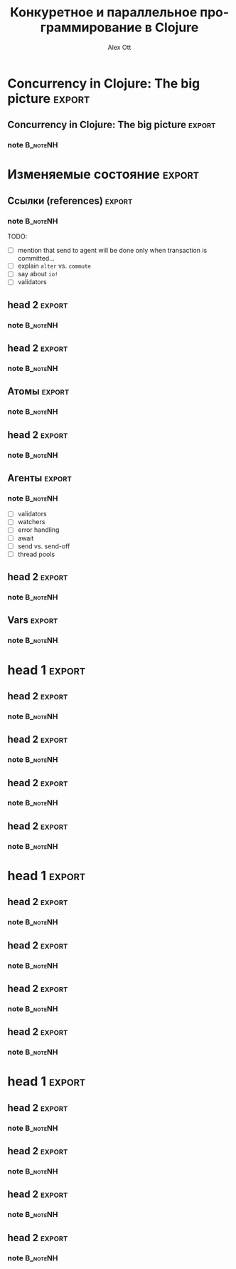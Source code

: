 #+TITLE: Конкуретное и параллельное программирование в Clojure
#+AUTHOR: Alex Ott 
#+EMAIL: alexott@gmail.com
#+DATE:
#+DESCRIPTION: конспект лекций для курса о Clojure
#+KEYWORDS: Clojure, Concurrency

#+LANGUAGE: ru
#+FILETAGS: :Clojure:Talks:

#+OPTIONS: H:3 num:t toc:t \n:nil @:t ::t |:t ^:t -:t f:t *:t <:t
#+OPTIONS: TeX:t LaTeX:t skip:nil d:nil todo:t pri:nil tags:not-in-toc
#+INFOJS_OPT: view:nil toc:nil ltoc:nil mouse:underline buttons:0 path:http://orgmode.org/org-info.js
#+EXPORT_SELECT_TAGS: export
#+EXPORT_EXCLUDE_TAGS: noexport
#+LINK_UP:   
#+LINK_HOME: 
#+startup: beamer
#+LaTeX_CLASS: beamer
#+LaTeX_CLASS_OPTIONS: [bigger, russian, notes=hide]
#+LATEX_HEADER: \mode<presentation> {\usetheme{Madrid}\setbeamercovered{transparent}\usefonttheme[onlysmall]{structurebold}\setbeamertemplate{note page}[plain]}
#+LATEX_HEADER: \usepackage{mathtext}
#+LATEX_HEADER: \usepackage{ucs}
#+LATEX_HEADER: \usepackage{listings}
#+LATEX_HEADER: \usepackage[utf8x]{inputenc}
#+LATEX_HEADER: \usepackage[T2A]{fontenc}
#+LATEX_HEADER: \usepackage[russian,english]{babel}
#+LATEX_HEADER: \hypersetup{unicode,colorlinks=false,bookmarks}
#+LATEX_HEADER: \institute[\lstinline{alexott@gmail.com}]{\lstinline{alexott@gmail.com}}
#+BEAMER_FRAME_LEVEL: 2
#+BIND: org-beamer-outline-frame-title "О чем пойдет речь?"

* Общий план...                                                    :noexport:

 - [ ] Общий обзор
   - [ ] State & Identity & Time
 - [ ] Изменяемое состояние 
   - [ ] Ссылки
   - [ ] Атомы
   - [ ] Агенты
   - [ ] Vars
 - [ ] Параллельное программирование
   - [ ] Встроенные примитивы - pmap, pcalls, ...
   - [ ] futures
   - [ ] promises
   - [ ] delays
   - [ ] =locking= & other low-level primitives
   - [ ] Использование средств JVM
 - [ ] Related topics (http://adambard.com/blog/clojure-concurrency-smorgasbord/)
   - [ ] Reducers
   - [ ] avout ?
   - [ ] clojure-hadoop + http://blog.cloudera.com/blog/2013/12/write-mapreduce-jobs-in-idiomatic-clojure-with-parkour/
   - [ ] [[http://puniverse.github.io/pulsar/][Pulsar]]
   - [ ] [[https://github.com/ztellman/lamina][Lamina]] (http://adambard.com/blog/why-clojure-part-2-async-magic/)
   - [ ] mention core.async (http://stuartsierra.com/2013/12/08/parallel-processing-with-core-async)
 - [ ] Заключение
 - [ ] Ссылки на ресурсы...


* О чем пойдет речь?                                               :noexport:

** О чем пойдет речь?                                              :noexport:
   :PROPERTIES:
   :BEAMER_env: frame
   :BEAMER_envargs: [t]
   :END:

*** note                                                             :B_noteNH:

Доброе время суток.  Меня зовут Алекс Отт, и рад возможности рассказать вам о конкуретном
и параллельном программировании в Clojure.

Поддержка конкуретного и параллельного программирования в Clojure - это одна из самых
привлекательных особенностей данного языка.  За счет того, что эта поддержка встроена в
сам язык, то написание конкуретных программ становится достаточно простым делом.

Эта часть курса состоит из нескольких разделов:
 - Сначала мы рассмотрим как устроено конкуретное программирование в Clojure в целом
 - Затем мы разберем разные средства работы с изменяемыми данными - ссылки,
   атомы, агенты и т.д.
 - После этого мы обратим внимание на поддержку параллельного выполнения кода используя
   как встроенные средства, так и возможности JVM
 - И в последнем разделе мы вкратце рассмотрим некоторые возможности и пакеты, которые
   имеют отношение к конкуретному и параллельному программированию.

Для данной части курса будет предложено небольшое домашнее задание.

* Concurrency in Clojure: The big picture                            :export:

** Concurrency in Clojure: The big picture                           :export:
   :PROPERTIES:
   :BEAMER_env: frame
   :BEAMER_envargs: [t]
   :END:

*** note                                                             :B_noteNH:



* Изменяемые состояние                                               :export:

** Ссылки (references)                                               :export:
   :PROPERTIES:
   :BEAMER_env: frame
   :BEAMER_envargs: [t]
   :END:


*** note                                                             :B_noteNH:


TODO:
 - [ ] mention that send to agent will be done only when transaction is committed...
 - [ ] explain =alter= vs. =commute=
 - [ ] say about =io!=
 - [ ] validators


** head 2                                                            :export:
   :PROPERTIES:
   :BEAMER_env: frame
   :BEAMER_envargs: [t]
   :END:


*** note                                                             :B_noteNH:


** head 2                                                            :export:
   :PROPERTIES:
   :BEAMER_env: frame
   :BEAMER_envargs: [t]
   :END:


*** note                                                             :B_noteNH:

** Атомы                                                             :export:
   :PROPERTIES:
   :BEAMER_env: frame
   :BEAMER_envargs: [t]
   :END:


*** note                                                             :B_noteNH:


** head 2                                                            :export:
   :PROPERTIES:
   :BEAMER_env: frame
   :BEAMER_envargs: [t]
   :END:


*** note                                                             :B_noteNH:


** Агенты                                                            :export:
   :PROPERTIES:
   :BEAMER_env: frame
   :BEAMER_envargs: [t]
   :END:


*** note                                                             :B_noteNH:

 - [ ] validators
 - [ ] watchers
 - [ ] error handling
 - [ ] await
 - [ ] send vs. send-off
 - [ ] thread pools

** head 2                                                            :export:
   :PROPERTIES:
   :BEAMER_env: frame
   :BEAMER_envargs: [t]
   :END:


*** note                                                             :B_noteNH:

** Vars                                                              :export:
   :PROPERTIES:
   :BEAMER_env: frame
   :BEAMER_envargs: [t]
   :END:


*** note                                                             :B_noteNH:



* head 1                                                             :export:

** head 2                                                            :export:
   :PROPERTIES:
   :BEAMER_env: frame
   :BEAMER_envargs: [t]
   :END:


*** note                                                             :B_noteNH:

** head 2                                                            :export:
   :PROPERTIES:
   :BEAMER_env: frame
   :BEAMER_envargs: [t]
   :END:


*** note                                                             :B_noteNH:


** head 2                                                            :export:
   :PROPERTIES:
   :BEAMER_env: frame
   :BEAMER_envargs: [t]
   :END:


*** note                                                             :B_noteNH:

** head 2                                                            :export:
   :PROPERTIES:
   :BEAMER_env: frame
   :BEAMER_envargs: [t]
   :END:


*** note                                                             :B_noteNH:


* head 1                                                             :export:

** head 2                                                            :export:
   :PROPERTIES:
   :BEAMER_env: frame
   :BEAMER_envargs: [t]
   :END:


*** note                                                             :B_noteNH:

** head 2                                                            :export:
   :PROPERTIES:
   :BEAMER_env: frame
   :BEAMER_envargs: [t]
   :END:


*** note                                                             :B_noteNH:


** head 2                                                            :export:
   :PROPERTIES:
   :BEAMER_env: frame
   :BEAMER_envargs: [t]
   :END:


*** note                                                             :B_noteNH:

** head 2                                                            :export:
   :PROPERTIES:
   :BEAMER_env: frame
   :BEAMER_envargs: [t]
   :END:


*** note                                                             :B_noteNH:


* head 1                                                             :export:

** head 2                                                            :export:
   :PROPERTIES:
   :BEAMER_env: frame
   :BEAMER_envargs: [t]
   :END:


*** note                                                             :B_noteNH:

** head 2                                                            :export:
   :PROPERTIES:
   :BEAMER_env: frame
   :BEAMER_envargs: [t]
   :END:


*** note                                                             :B_noteNH:


** head 2                                                            :export:
   :PROPERTIES:
   :BEAMER_env: frame
   :BEAMER_envargs: [t]
   :END:


*** note                                                             :B_noteNH:

** head 2                                                            :export:
   :PROPERTIES:
   :BEAMER_env: frame
   :BEAMER_envargs: [t]
   :END:


*** note                                                             :B_noteNH:


